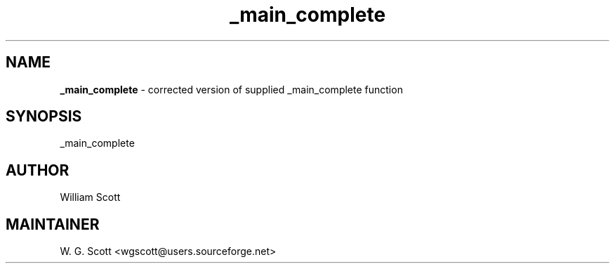 .TH _main_complete 7 "August 5, 2005" "Mac OS X" "Mac OS X Darwin ZSH customization" 
.SH NAME
.B _main_complete
\- corrected version of supplied _main_complete function

.SH SYNOPSIS
_main_complete

.SH AUTHOR
William Scott 

.SH MAINTAINER
W. G. Scott <wgscott@users.sourceforge.net> 
